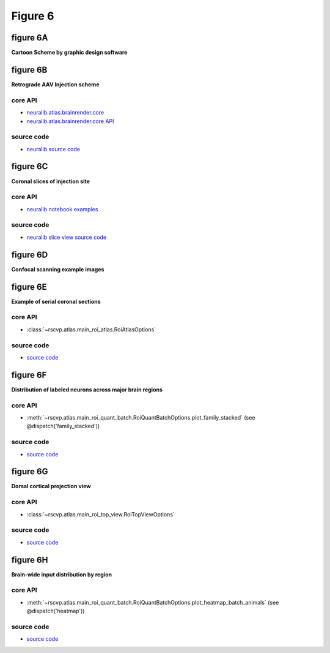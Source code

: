Figure 6
==========


figure 6A
--------------------------
**Cartoon Scheme by graphic design software**



.. raw:: html

    <hr>


figure 6B
--------------------------
**Retrograde AAV Injection scheme**


core API
^^^^^^^^^^^^^^^^^^^^^^^^^^
- `neuralib.atlas.brainrender.core <https://neuralib.readthedocs.io/en/latest/atlas/brainrender.html#region-reconstruction>`_
- `neuralib.atlas.brainrender.core API <https://neuralib.readthedocs.io/en/latest/atlas/brainrender.html#region-reconstruction>`_


source code
^^^^^^^^^^^^^^^^^^^^^^^^^^
- `neuralib source code <https://github.com/ytsimon2004/neuralib/blob/main/src/neuralib/atlas/brainrender/core.py>`_




.. raw:: html

    <hr>


figure 6C
--------------------------
**Coronal slices of injection site**


core API
^^^^^^^^^^^^^^^^^^^^^^^^^^
- `neuralib notebook examples <https://neuralib.readthedocs.io/en/latest/notebooks/example_slice_view.html#Example-of-Annotate-regions>`_


source code
^^^^^^^^^^^^^^^^^^^^^^^^^^
- `neuralib slice view source code <https://neuralib.readthedocs.io/en/latest/api/_autosummary/neuralib.atlas.view.get_slice_view.html#neuralib.atlas.view.get_slice_view>`_



.. raw:: html

    <hr>


figure 6D
--------------------------
**Confocal scanning example images**


.. raw:: html

    <hr>


figure 6E
--------------------------
**Example of serial coronal sections**


.. seealso::

    `neuralib.ccf.matrix <https://neuralib.readthedocs.io/en/latest/api/neuralib.atlas.ccf.matrix.html>`_


core API
^^^^^^^^^^^^^^^^^^^^^^^^^^
- :class:`~rscvp.atlas.main_roi_atlas.RoiAtlasOptions`


source code
^^^^^^^^^^^^^^^^^^^^^^^^^^
- `source code <https://github.com/ytsimon2004/rscvp/blob/main/src/rscvp/atlas/main_roi_atlas.py>`_


.. raw:: html

    <hr>


figure 6F
--------------------------
**Distribution of labeled neurons across major brain regions**


core API
^^^^^^^^^^^^^^^^^^^^^^^^^^
- :meth:`~rscvp.atlas.main_roi_quant_batch.RoiQuantBatchOptions.plot_family_stacked` (see @dispatch('family_stacked'))


source code
^^^^^^^^^^^^^^^^^^^^^^^^^^
- `source code <https://github.com/ytsimon2004/rscvp/blob/main/src/rscvp/atlas/main_roi_quant_batch.py>`_



.. raw:: html

    <hr>


figure 6G
--------------------------
**Dorsal cortical projection view**


core API
^^^^^^^^^^^^^^^^^^^^^^^^^^
- :class:`~rscvp.atlas.main_roi_top_view.RoiTopViewOptions`


source code
^^^^^^^^^^^^^^^^^^^^^^^^^^
- `source code <https://github.com/ytsimon2004/rscvp/blob/main/src/rscvp/atlas/main_roi_top_view.py>`_



.. raw:: html

    <hr>


figure 6H
--------------------------
**Brain-wide input distribution by region**


core API
^^^^^^^^^^^^^^^^^^^^^^^^^^
- :meth:`~rscvp.atlas.main_roi_quant_batch.RoiQuantBatchOptions.plot_heatmap_batch_animals` (see @dispatch('heatmap'))


source code
^^^^^^^^^^^^^^^^^^^^^^^^^^
- `source code <https://github.com/ytsimon2004/rscvp/blob/main/src/rscvp/atlas/main_roi_quant_batch.py>`_